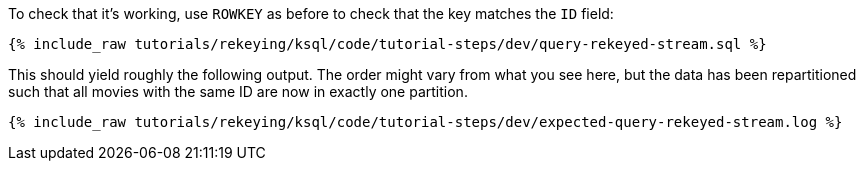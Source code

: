 To check that it's working, use `ROWKEY` as before to check that the key matches the `ID` field: 

+++++
<pre class="snippet"><code class="sql">{% include_raw tutorials/rekeying/ksql/code/tutorial-steps/dev/query-rekeyed-stream.sql %}</code></pre>
+++++

This should yield roughly the following output. The order might vary from what you see here, but the data has been repartitioned such that all movies with the same ID are now in exactly one partition.

+++++
<pre class="snippet"><code class="shell">{% include_raw tutorials/rekeying/ksql/code/tutorial-steps/dev/expected-query-rekeyed-stream.log %}</code></pre>
+++++
